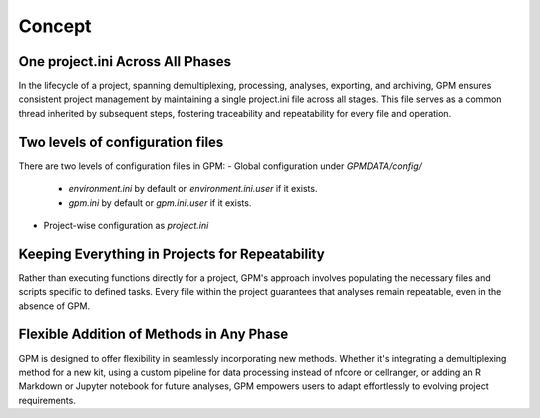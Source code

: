Concept
=====

One project.ini Across All Phases
----------------

In the lifecycle of a project, spanning demultiplexing, processing, analyses, exporting, and archiving, GPM ensures consistent project management by maintaining a single project.ini file across all stages. This file serves as a common thread inherited by subsequent steps, fostering traceability and repeatability for every file and operation.

Two levels of configuration files
----------------

There are two levels of configuration files in GPM:
- Global configuration under `GPMDATA/config/`
    - `environment.ini` by default or `environment.ini.user` if it exists.
    - `gpm.ini` by default or `gpm.ini.user` if it exists.
- Project-wise configuration as `project.ini`

Keeping Everything in Projects for Repeatability
----------------

Rather than executing functions directly for a project, GPM's approach involves populating the necessary files and scripts specific to defined tasks. Every file within the project guarantees that analyses remain repeatable, even in the absence of GPM.

Flexible Addition of Methods in Any Phase
----------------

GPM is designed to offer flexibility in seamlessly incorporating new methods. Whether it's integrating a demultiplexing method for a new kit, using a custom pipeline for data processing instead of nfcore or cellranger, or adding an R Markdown or Jupyter notebook for future analyses, GPM empowers users to adapt effortlessly to evolving project requirements.